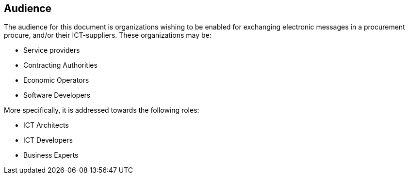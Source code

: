 
== Audience


The audience for this document is organizations wishing to be enabled for exchanging electronic messages in a procurement procure, and/or their ICT-suppliers. These organizations may be:

* Service providers

* Contracting Authorities

* Economic Operators

* Software Developers

More specifically, it is addressed towards the following roles:

* ICT Architects

* ICT Developers

* Business Experts

<<<<
